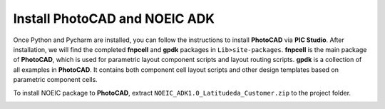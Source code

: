Install PhotoCAD and NOEIC ADK
=======================================

Once Python and Pycharm are installed, you can follow the instructions to install **PhotoCAD** via **PIC Studio**. After installation, we will find the completed **fnpcell** and **gpdk** packages in ``Lib>site-packages``. **fnpcell** is the main package of **PhotoCAD**, which is used for parametric layout component scripts and layout routing scripts. **gpdk** is a collection of all examples in **PhotoCAD**. It contains both component cell layout scripts and other design templates based on parametric component cells.

To install NOEIC package to **PhotoCAD**, extract ``NOEIC_ADK1.0_Latitudeda_Customer.zip`` to the project folder.

.. image:: ../images/install.png